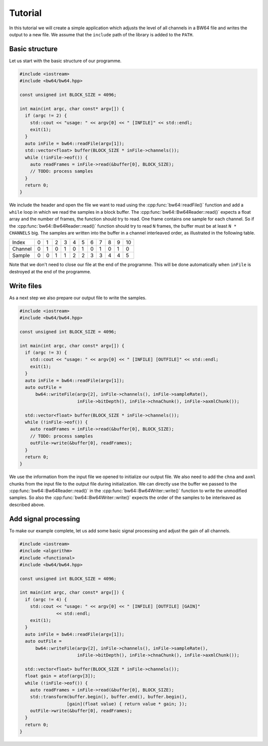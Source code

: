 .. tutorial:

Tutorial
########

In this tutorial we will create a simple application which adjusts the level of
all channels in a BW64 file and writes the output to a new file. We assume that
the ``include`` path of the library is added to the ``PATH``.

Basic structure
---------------

Let us start with the basic structure of our programme.

.. code-block:: cpp

    #include <iostream>
    #include <bw64/bw64.hpp>

    const unsigned int BLOCK_SIZE = 4096;

    int main(int argc, char const* argv[]) {
      if (argc != 2) {
        std::cout << "usage: " << argv[0] << " [INFILE]" << std::endl;
        exit(1);
      }
      auto inFile = bw64::readFile(argv[1]);
      std::vector<float> buffer(BLOCK_SIZE * inFile->channels());
      while (!inFile->eof()) {
        auto readFrames = inFile->read(&buffer[0], BLOCK_SIZE);
        // TODO: process samples
      }
      return 0;
    }

We include the header and open the file we want to read using the
:cpp:func:`bw64::readFile()` function and add a ``while`` loop in which we read
the samples in a block buffer. The :cpp:func:`bw64::Bw64Reader::read()` expects
a float array and the number of frames, the function should try to read. One
frame contains one sample for each channel. So if the
:cpp:func:`bw64::Bw64Reader::read()` function should try to read ``N`` frames,
the buffer must be at least ``N * CHANNELS`` big. The samples are written into
the buffer in a channel interleaved order, as illustrated in the following
table.

+---------+-+-+-+-+-+-+-+-+-+-+--+
| Index   |0|1|2|3|4|5|6|7|8|9|10|
+---------+-+-+-+-+-+-+-+-+-+-+--+
| Channel |0|1|0|1|0|1|0|1|0|1|0 |
+---------+-+-+-+-+-+-+-+-+-+-+--+
| Sample  |0|0|1|1|2|2|3|3|4|4|5 |
+---------+-+-+-+-+-+-+-+-+-+-+--+

Note that we don't need to close our file at the end of the programme. This will
be done automatically when ``inFile`` is destroyed at the end of the programme.

Write files
-----------

As a next step we also prepare our output file to write the samples.

.. code-block:: cpp

    #include <iostream>
    #include <bw64/bw64.hpp>

    const unsigned int BLOCK_SIZE = 4096;

    int main(int argc, char const* argv[]) {
      if (argc != 3) {
        std::cout << "usage: " << argv[0] << " [INFILE] [OUTFILE]" << std::endl;
        exit(1);
      }
      auto inFile = bw64::readFile(argv[1]);
      auto outFile =
          bw64::writeFile(argv[2], inFile->channels(), inFile->sampleRate(),
                          inFile->bitDepth(), inFile->chnaChunk(), inFile->axmlChunk());

      std::vector<float> buffer(BLOCK_SIZE * inFile->channels());
      while (!inFile->eof()) {
        auto readFrames = inFile->read(&buffer[0], BLOCK_SIZE);
        // TODO: process samples
        outFile->write(&buffer[0], readFrames);
      }
      return 0;
    }

We use the information from the input file we opened to initialize our output
file. We also need to add the ``chna`` and ``axml`` chunks from the input file
to the output file during initialization. We can directly use the buffer we
passed to the :cpp:func:`bw64::Bw64Reader::read()` in the
:cpp:func:`bw64::Bw64Writer::write()` function to write the unmodified samples.
So also the :cpp:func:`bw64::Bw64Writer::write()` expects the order of the
samples to be interleaved as described above.

Add signal processing
---------------------

To make our example complete, let us add some basic signal processing and adjust
the gain of all channels.

.. code-block:: cpp

    #include <iostream>
    #include <algorithm>
    #include <functional>
    #include <bw64/bw64.hpp>

    const unsigned int BLOCK_SIZE = 4096;

    int main(int argc, char const* argv[]) {
      if (argc != 4) {
        std::cout << "usage: " << argv[0] << " [INFILE] [OUTFILE] [GAIN]"
                  << std::endl;
        exit(1);
      }
      auto inFile = bw64::readFile(argv[1]);
      auto outFile =
          bw64::writeFile(argv[2], inFile->channels(), inFile->sampleRate(),
                          inFile->bitDepth(), inFile->chnaChunk(), inFile->axmlChunk());

      std::vector<float> buffer(BLOCK_SIZE * inFile->channels());
      float gain = atof(argv[3]);
      while (!inFile->eof()) {
        auto readFrames = inFile->read(&buffer[0], BLOCK_SIZE);
        std::transform(buffer.begin(), buffer.end(), buffer.begin(),
                      [gain](float value) { return value * gain; });
        outFile->write(&buffer[0], readFrames);
      }
      return 0;
    }

